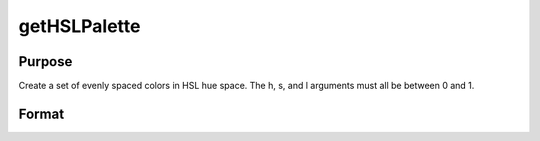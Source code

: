
getHSLPalette
==============================================

Purpose
----------------
Create a set of evenly spaced colors in HSL hue space. The h, s, and l arguments must all be between 0 and 1.

Format
----------------
.. function:: getHSLPalette(ncolors, h, s, l)

    :param ncolors: scalar. The number of colors to create for the palette.
    :type ncolors: TODO

    :param h: scalar. first hue. Default value is 0.01.
    :type h: TODO

    :param s: scalar. saturation. Default value is 0.6.5
    :type s: TODO

    :param l: scalar. lightness. Default value is 0.6.
    :type l: TODO

    :returns: clrs (*TODO*), ncolorsx1 string array containing the newly created color palette.

